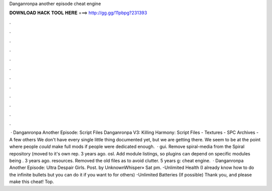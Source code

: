 Danganronpa another episode cheat engine

𝐃𝐎𝐖𝐍𝐋𝐎𝐀𝐃 𝐇𝐀𝐂𝐊 𝐓𝐎𝐎𝐋 𝐇𝐄𝐑𝐄 ===> http://gg.gg/11pbpg?231393

.

.

.

.

.

.

.

.

.

.

.

.

 · Danganronpa Another Episode: Script Files Danganronpa V3: Killing Harmony: Script Files - Textures - SPC Archives - A few others We don't have every single little thing documented yet, but we are getting there. We seem to be at the point where people *could* make full mods if people were dedicated enough.  · gui. Remove spiral-media from the Spiral repository (moved to it's own rep. 3 years ago. osl. Add module listings, so plugins can depend on specific modules being . 3 years ago. resources. Removed the old files as to avoid clutter. 5 years g: cheat engine.  · Danganronpa Another Episode: Ultra Despair Girls. Post. by UnknownWhisper» Sat pm. -Unlimited Health (I already know how to do the infinite bullets but you can do it if you want to for others) -Unlimited Batteries (If possible) Thank you, and please make this cheat! Top.